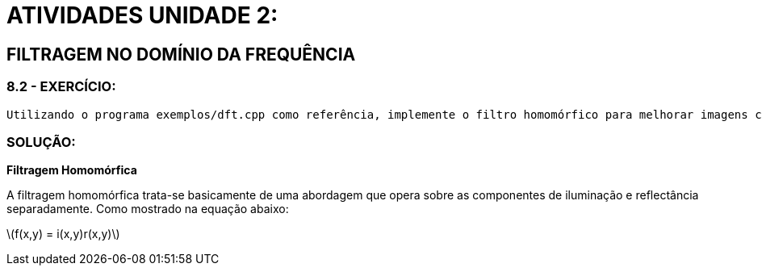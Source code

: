 = ATIVIDADES UNIDADE 2:

== FILTRAGEM NO DOMÍNIO DA FREQUÊNCIA

=== 8.2 - EXERCÍCIO:
	Utilizando o programa exemplos/dft.cpp como referência, implemente o filtro homomórfico para melhorar imagens com iluminação irregular. Crie uma cena mal iluminada e ajuste os parâmetros do filtro homomórfico para corrigir a iluminação da melhor forma possível. Assuma que a imagem fornecida é em tons de cinza.

=== SOLUÇÃO:

**Filtragem Homomórfica**

A filtragem homomórfica trata-se basicamente de uma abordagem que opera sobre as componentes de iluminação e reflectância separadamente. 
Como mostrado na equação abaixo:

latexmath:[f(x,y) = i(x,y)r(x,y)]